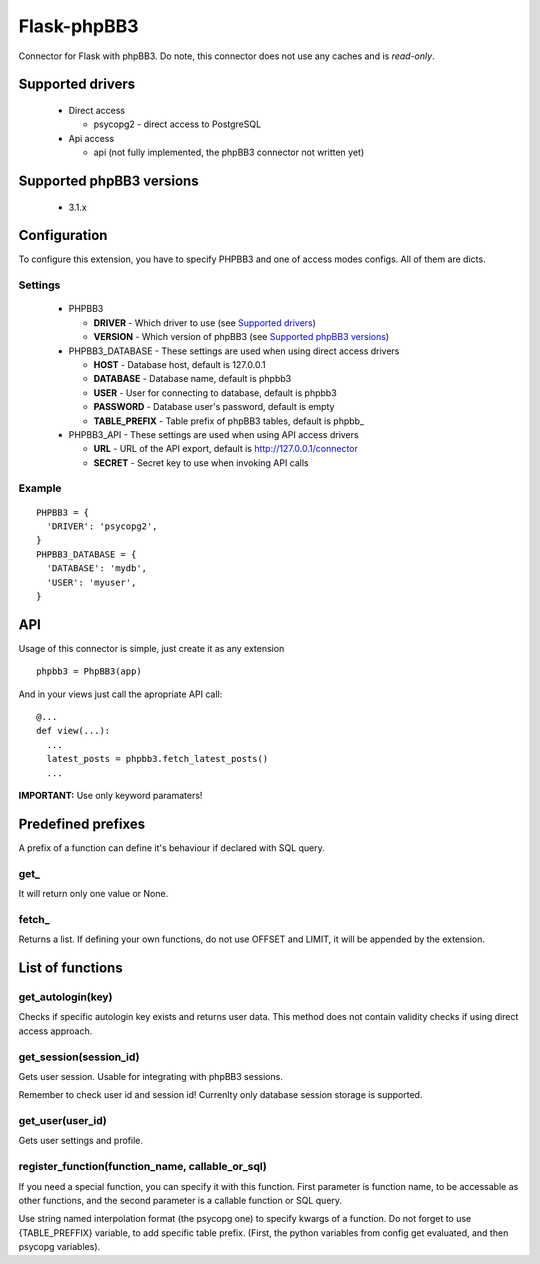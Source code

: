 Flask-phpBB3
============

Connector for Flask with phpBB3. Do note, this connector does not use any caches
and is *read-only*.

Supported drivers
-----------------

  * Direct access

    + psycopg2 - direct access to PostgreSQL

  * Api access

    + api (not fully implemented, the phpBB3 connector not written yet)

Supported phpBB3 versions
-------------------------

  * 3.1.x

Configuration
-------------

To configure this extension, you have to specify PHPBB3 and one of access modes
configs. All of them are dicts.

Settings
++++++++++++++++

  * PHPBB3

    + **DRIVER** - Which driver to use (see `Supported drivers`_)
    + **VERSION** - Which version of phpBB3 (see `Supported phpBB3 versions`_)

  * PHPBB3_DATABASE - These settings are used when using direct access drivers

    + **HOST** - Database host, default is 127.0.0.1
    + **DATABASE** - Database name, default is phpbb3
    + **USER** - User for connecting to database, default is phpbb3
    + **PASSWORD** - Database user's password, default is empty
    + **TABLE_PREFIX** - Table prefix of phpBB3 tables, default is phpbb\_

  * PHPBB3_API - These settings are used when using API access drivers

    + **URL** - URL of the API export, default is http://127.0.0.1/connector
    + **SECRET** - Secret key to use when invoking API calls

Example
+++++++

::

  PHPBB3 = {
    'DRIVER': 'psycopg2',
  }
  PHPBB3_DATABASE = {
    'DATABASE': 'mydb',
    'USER': 'myuser',
  }

API
---

Usage of this connector is simple, just create it as any extension
::

  phpbb3 = PhpBB3(app)

And in your views just call the apropriate API call:

::

  @...
  def view(...):
    ...
    latest_posts = phpbb3.fetch_latest_posts()
    ...

**IMPORTANT:** Use only keyword paramaters!

Predefined prefixes
-------------------

A prefix of a function can define it's behaviour if declared with SQL query.

get\_
+++++

It will return only one value or None.

fetch\_
+++++++

Returns a list. If defining your own functions, do not use OFFSET and LIMIT, it will
be appended by the extension.

List of functions
-----------------

get_autologin(key)
++++++++++++++++++

Checks if specific autologin key exists and returns user data. This method does not
contain validity checks if using direct access approach.

get_session(session_id)
+++++++++++++++++++++++

Gets user session. Usable for integrating with phpBB3 sessions.

Remember to check user id and session id! Currenlty only database session storage is
supported.

get_user(user_id)
+++++++++++++++++

Gets user settings and profile.

register_function(function_name, callable_or_sql)
+++++++++++++++++++++++++++++++++++++++++++++++++

If you need a special function, you can specify it with this function. First parameter
is function name, to be accessable as other functions, and the second parameter is a
callable function or SQL query.

Use string named interpolation format (the psycopg one) to specify kwargs of a function.
Do not forget to use {TABLE_PREFFIX} variable, to add specific table prefix. (First, the
python variables from config get evaluated, and then psycopg variables).
